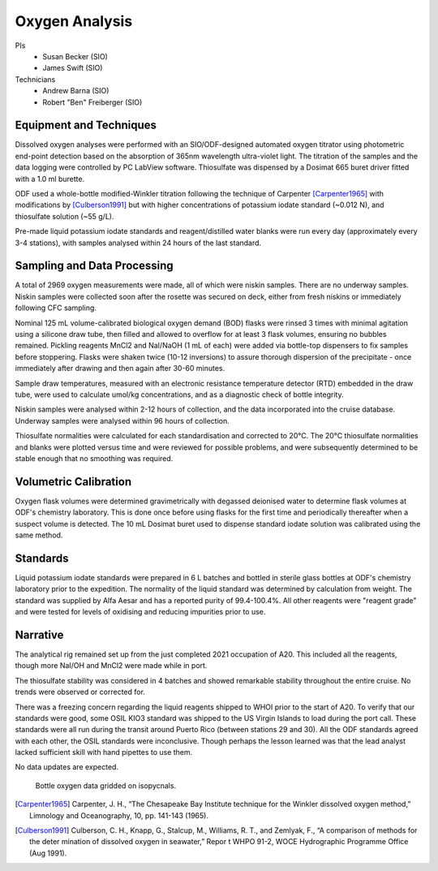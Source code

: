 Oxygen Analysis
===============

PIs
  * Susan Becker (SIO)
  * James Swift (SIO)
Technicians
  * Andrew Barna (SIO)
  * Robert "Ben" Freiberger (SIO)

Equipment and Techniques
------------------------

Dissolved oxygen analyses were performed with an SIO/ODF-designed automated oxygen titrator using photometric end-point detection based on the absorption of 365nm wavelength ultra-violet light.
The titration of the samples and the data logging were controlled by PC LabView software. Thiosulfate was dispensed by a Dosimat 665 buret driver fitted with a 1.0 ml burette.

ODF used a whole-bottle modified-Winkler titration following the technique of Carpenter [Carpenter1965]_ with modifications by [Culberson1991]_ but with higher concentrations of potassium iodate standard (~0.012 N), and thiosulfate solution (~55 g/L).

Pre-made liquid potassium iodate standards and reagent/distilled water blanks were run every day (approximately every 3-4 stations), with samples analysed within 24 hours of the last standard.

Sampling and Data Processing
----------------------------

A total of 2969 oxygen measurements were made, all of which were niskin samples.
There are no underway samples.
Niskin samples were collected soon after the rosette was secured on deck, either from fresh niskins or immediately following CFC sampling.

Nominal 125 mL volume-calibrated biological oxygen demand (BOD) flasks were rinsed 3 times with minimal agitation using a silicone draw tube, then filled and allowed to overflow for at least 3 flask volumes, ensuring no bubbles remained. Pickling reagents MnCl2 and NaI/NaOH (1 mL of each) were added via bottle-top dispensers to fix samples before stoppering. Flasks were shaken twice (10-12 inversions) to assure thorough dispersion of the precipitate - once immediately after drawing and then again after 30-60 minutes.

Sample draw temperatures, measured with an electronic resistance temperature detector (RTD) embedded in the draw tube, were used to calculate umol/kg concentrations, and as a diagnostic check of bottle integrity.

Niskin samples were analysed within 2-12 hours of collection, and the data incorporated into the cruise database. Underway samples were analysed within 96 hours of collection.

Thiosulfate normalities were calculated for each standardisation and corrected to 20°C. The 20°C thiosulfate normalities and blanks were plotted versus time and were reviewed for possible problems, and were subsequently determined to be stable enough that no smoothing was required.

Volumetric Calibration
----------------------

Oxygen flask volumes were determined gravimetrically with degassed deionised water to determine flask volumes at ODF's chemistry laboratory. This is done once before using flasks for the first time and periodically thereafter when a suspect volume is detected. The 10 mL Dosimat buret used to dispense standard iodate solution was calibrated using the same method.

Standards
---------

Liquid potassium iodate standards were prepared in 6 L batches and bottled in sterile glass bottles at ODF's chemistry laboratory prior to the expedition. The normality of the liquid standard was determined by calculation from weight. The standard was supplied by Alfa Aesar and has a reported purity of 99.4-100.4%. All other reagents were "reagent grade" and were tested for levels of oxidising and reducing impurities prior to use.

Narrative
---------
The analytical rig remained set up from the just completed 2021 occupation of A20.
This included all the reagents, though more NaI/OH and MnCl2 were made while in port.

The thiosulfate stability was considered in 4 batches and showed remarkable stability throughout the entire cruise.
No trends were observed or corrected for.

There was a freezing concern regarding the liquid reagents shipped to WHOI prior to the start of A20.
To verify that our standards were good, some OSIL KIO3 standard was shipped to the US Virgin Islands to load during the port call.
These standards were all run during the transit around Puerto Rico (between stations 29 and 30).
All the ODF standards agreed with each other, the OSIL standards were inconclusive.
Though perhaps the lesson learned was that the lead analyst lacked sufficient skill with hand pipettes to use them.

No data updates are expected.


.. figure:: images/bottle_oxygen_section.*

  Bottle oxygen data gridded on isopycnals.
  

.. [Carpenter1965] Carpenter, J. H., “The Chesapeake Bay Institute technique for the Winkler dissolved oxygen method,” Limnology and Oceanography, 10, pp. 141-143 (1965).

.. [Culberson1991] Culberson, C. H., Knapp, G., Stalcup, M., Williams, R. T., and Zemlyak, F., “A comparison of methods for the deter mination of dissolved oxygen in seawater,” Repor t WHPO 91-2, WOCE Hydrographic Programme Office (Aug 1991).
